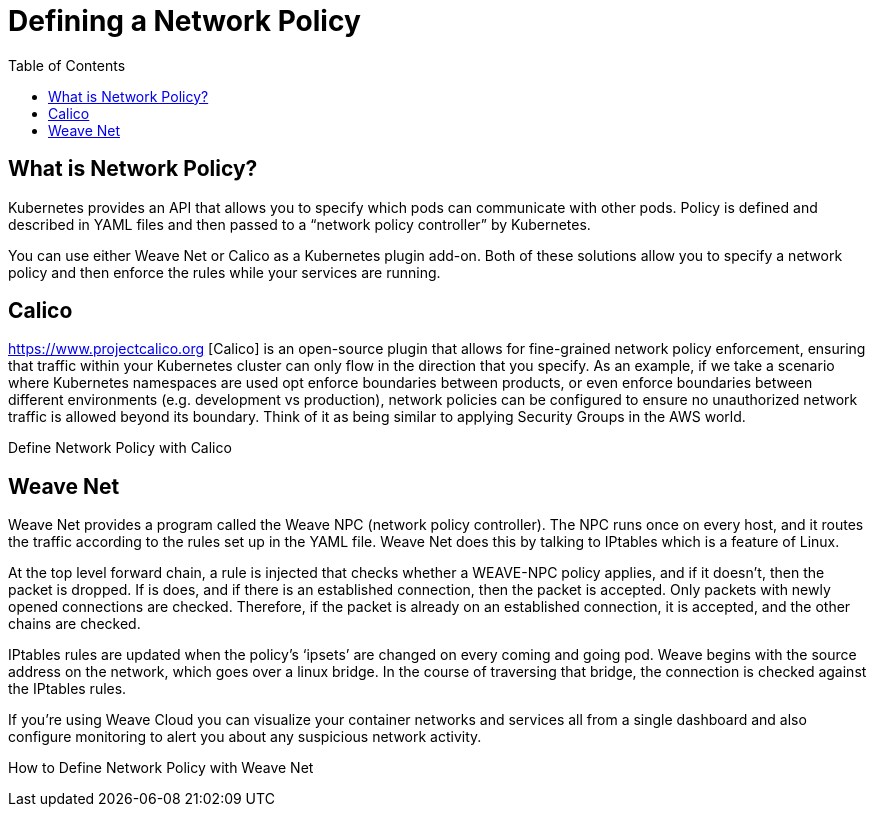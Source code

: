 = Defining a Network Policy
:toc:
:imagesdir: ../images


== What is Network Policy?

Kubernetes provides an API that allows you to specify which pods can communicate with other pods. Policy is defined and described in YAML files and then passed to a “network policy controller” by Kubernetes.

You can use either Weave Net or Calico as a Kubernetes plugin add-on. Both of these solutions allow you to specify a network policy and then enforce the rules while your services are running.

== Calico

https://www.projectcalico.org [Calico] is an open-source plugin that allows for fine-grained network policy enforcement, ensuring that traffic within your Kubernetes cluster can only flow in the direction that you specify. As an example, if we take a scenario where Kubernetes namespaces are used opt enforce boundaries between products, or even enforce boundaries between different environments (e.g. development vs production), network policies can be configured to ensure no unauthorized network traffic is allowed beyond its boundary. Think of it as being similar to applying Security Groups in the AWS world.

Define Network Policy with Calico


== Weave Net

Weave Net provides a program called the Weave NPC (network policy controller). The NPC runs once on every host, and it routes the traffic according to the rules set up in the YAML file. Weave Net does this by talking to IPtables which is a feature of Linux.

At the top level forward chain, a rule is injected that checks whether a WEAVE-NPC policy applies, and if it doesn’t, then the packet is dropped. If is does, and if there is an established connection, then the packet is accepted. Only packets with newly opened connections are checked. Therefore, if the packet is already on an established connection, it is accepted, and the other chains are checked.

IPtables rules are updated when the policy’s ‘ipsets’ are changed on every coming and going pod. Weave begins with the source address on the network, which goes over a linux bridge. In the course of traversing that bridge, the connection is checked against the IPtables rules.

If you're using Weave Cloud you can visualize your container networks and services all from a single dashboard and also configure monitoring to alert you about any suspicious network activity.

How to Define Network Policy with Weave Net
